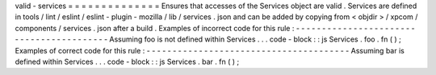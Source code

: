 valid
-
services
=
=
=
=
=
=
=
=
=
=
=
=
=
=
Ensures
that
accesses
of
the
Services
object
are
valid
.
Services
are
defined
in
tools
/
lint
/
eslint
/
eslint
-
plugin
-
mozilla
/
lib
/
services
.
json
and
can
be
added
by
copying
from
<
objdir
>
/
xpcom
/
components
/
services
.
json
after
a
build
.
Examples
of
incorrect
code
for
this
rule
:
-
-
-
-
-
-
-
-
-
-
-
-
-
-
-
-
-
-
-
-
-
-
-
-
-
-
-
-
-
-
-
-
-
-
-
-
-
-
-
-
-
Assuming
foo
is
not
defined
within
Services
.
.
.
code
-
block
:
:
js
Services
.
foo
.
fn
(
)
;
Examples
of
correct
code
for
this
rule
:
-
-
-
-
-
-
-
-
-
-
-
-
-
-
-
-
-
-
-
-
-
-
-
-
-
-
-
-
-
-
-
-
-
-
-
-
-
-
-
Assuming
bar
is
defined
within
Services
.
.
.
code
-
block
:
:
js
Services
.
bar
.
fn
(
)
;
